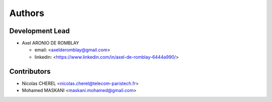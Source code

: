 =======
Authors
=======

Development Lead
----------------

* Axel ARONIO DE ROMBLAY 

  * email: <axelderomblay@gmail.com>
  * linkedin: <https://www.linkedin.com/in/axel-de-romblay-6444a990/>

Contributors
------------

* Nicolas CHEREL <nicolas.cherel@telecom-paristech.fr>
* Mohamed MASKANI <maskani.mohamed@gmail.com>
